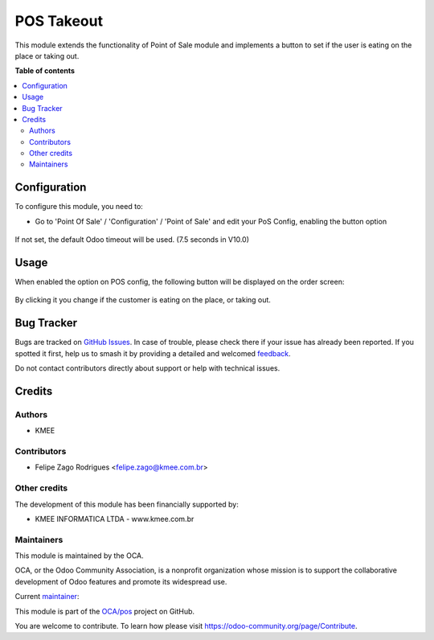 ===========
POS Takeout
===========

.. 
   !!!!!!!!!!!!!!!!!!!!!!!!!!!!!!!!!!!!!!!!!!!!!!!!!!!!
   !! This file is generated by oca-gen-addon-readme !!
   !! changes will be overwritten.                   !!
   !!!!!!!!!!!!!!!!!!!!!!!!!!!!!!!!!!!!!!!!!!!!!!!!!!!!
   !! source digest: sha256:8d6520aa11996b756083fca8dcff0e4bc797357b86ea1272dc7a0f7745d22e1d
   !!!!!!!!!!!!!!!!!!!!!!!!!!!!!!!!!!!!!!!!!!!!!!!!!!!!

.. |badge1| image:: https://img.shields.io/badge/maturity-Beta-yellow.png
    :target: https://odoo-community.org/page/development-status
    :alt: Beta
.. |badge2| image:: https://img.shields.io/badge/licence-LGPL--3-blue.png
    :target: http://www.gnu.org/licenses/lgpl-3.0-standalone.html
    :alt: License: LGPL-3
.. |badge3| image:: https://img.shields.io/badge/github-OCA%2Fpos-lightgray.png?logo=github
    :target: https://github.com/OCA/pos/tree/14.0/pos_takeout
    :alt: OCA/pos
.. |badge4| image:: https://img.shields.io/badge/weblate-Translate%20me-F47D42.png
    :target: https://translation.odoo-community.org/projects/pos-14-0/pos-14-0-pos_takeout
    :alt: Translate me on Weblate
.. |badge5| image:: https://img.shields.io/badge/runboat-Try%20me-875A7B.png
    :target: https://runboat.odoo-community.org/builds?repo=OCA/pos&target_branch=14.0
    :alt: Try me on Runboat

|badge1| |badge2| |badge3| |badge4| |badge5|

This module extends the functionality of Point of Sale module and implements a button to set if the user is eating on the place or taking out.

**Table of contents**

.. contents::
   :local:

Configuration
=============

To configure this module, you need to:

* Go to 'Point Of Sale' / 'Configuration' / 'Point of Sale' and edit your
  PoS Config, enabling the button option

.. figure:: https://raw.githubusercontent.com/OCA/pos/14.0/pos_takeout/static/description/pos_config_takeout.png
   :alt: PoS Configuration
   :width: 800 px

If not set, the default Odoo timeout will be used. (7.5 seconds in V10.0)

Usage
=====

When enabled the option on POS config, the following button will be displayed on the order screen:

.. figure:: https://raw.githubusercontent.com/OCA/pos/14.0/pos_takeout/static/description/pos_takeout.png
   :alt: PoS Configuration
   :width: 800 px

By clicking it you change if the customer is eating on the place, or taking out.

Bug Tracker
===========

Bugs are tracked on `GitHub Issues <https://github.com/OCA/pos/issues>`_.
In case of trouble, please check there if your issue has already been reported.
If you spotted it first, help us to smash it by providing a detailed and welcomed
`feedback <https://github.com/OCA/pos/issues/new?body=module:%20pos_takeout%0Aversion:%2014.0%0A%0A**Steps%20to%20reproduce**%0A-%20...%0A%0A**Current%20behavior**%0A%0A**Expected%20behavior**>`_.

Do not contact contributors directly about support or help with technical issues.

Credits
=======

Authors
~~~~~~~

* KMEE

Contributors
~~~~~~~~~~~~

* Felipe Zago Rodrigues <felipe.zago@kmee.com.br>

Other credits
~~~~~~~~~~~~~

The development of this module has been financially supported by:

* KMEE INFORMATICA LTDA - www.kmee.com.br

Maintainers
~~~~~~~~~~~

This module is maintained by the OCA.

.. image:: https://odoo-community.org/logo.png
   :alt: Odoo Community Association
   :target: https://odoo-community.org

OCA, or the Odoo Community Association, is a nonprofit organization whose
mission is to support the collaborative development of Odoo features and
promote its widespread use.

.. |maintainer-felipezago| image:: https://github.com/felipezago.png?size=40px
    :target: https://github.com/felipezago
    :alt: felipezago

Current `maintainer <https://odoo-community.org/page/maintainer-role>`__:

|maintainer-felipezago| 

This module is part of the `OCA/pos <https://github.com/OCA/pos/tree/14.0/pos_takeout>`_ project on GitHub.

You are welcome to contribute. To learn how please visit https://odoo-community.org/page/Contribute.
